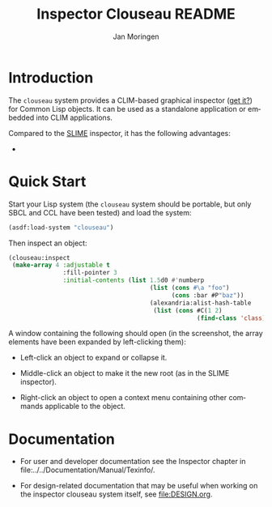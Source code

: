 #+TITLE:    Inspector Clouseau README
#+AUTHOR:   Jan Moringen
#+EMAIL:    jmoringe@techfak.uni-bielefeld.de
#+LANGUAGE: en

#+OPTIONS: num:nil

* Introduction

  The ~clouseau~ system provides a CLIM-based graphical inspector ([[https://en.wikipedia.org/wiki/Inspector_Clouseau][get
  it?]]) for Common Lisp objects. It can be used as a standalone
  application or embedded into CLIM applications.

  Compared to the [[https://common-lisp.net/project/slime/][SLIME]] inspector, it has the following advantages:

  +

* Quick Start

  Start your Lisp system (the ~clouseau~ system should be portable,
  but only SBCL and CCL have been tested) and load the system:

  #+BEGIN_SRC lisp :exports both :results silent
    (asdf:load-system "clouseau")
  #+END_SRC

  Then inspect an object:

  #+BEGIN_SRC lisp :exports code
    (clouseau:inspect
     (make-array 4 :adjustable t
                   :fill-pointer 3
                   :initial-contents (list 1.5d0 #'numberp
                                           (list (cons #\a "foo")
                                                 (cons :bar #P"baz"))
                                           (alexandria:alist-hash-table
                                            (list (cons #C(1 2)
                                                        (find-class 'class)))))))
  #+END_SRC

  A window containing the following should open (in the screenshot,
  the array elements have been expanded by left-clicking them):

  #+BEGIN_SRC lisp :exports results :results output file
    (mcclim-raster-image::with-raster-image-port (port :rgb-image 1000 1000)
      (let* ((tls (mcclim-raster-image::make-raster-top-level-sheet port :png))
             (ins (make-instance 'clouseau::inspector-pane
                                 :port port
                                 :root (find-class 'class))))
        (clim:sheet-adopt-child tls ins)
        (clim:realize-mirror port tls)
        (setf (clim:sheet-region tls) (make-rectangle* 0 0 1000 1000))
        (clim:with-output-recording-options (ins :record nil :draw nil)
          (clouseau::present-inspected-object-graph (clouseau::state ins) ins)
          (setf (clouseau::slot-style (clouseau::state (clouseau::root-place (clouseau::state ins)))) :by-class))
        (clim:with-output-recording-options (ins :record nil :draw t)
          (setf (clim:stream-cursor-position ins) (values 0 0))
          (clouseau::present-inspected-object-graph (clouseau::state ins) ins))
        (climi::write-bitmap-file
         (mcclim-raster-image::image-mirror-image (clim:sheet-mirror tls))
         "screenshot.png" :format :png)))
    (princ "screenshot.png")
  #+END_SRC

  #+RESULTS:
  [[file:images/screenshot.png]]

  + Left-click an object to expand or collapse it.

  + Middle-click an object to make it the new root (as in the SLIME
    inspector).

  + Right-click an object to open a context menu containing other
    commands applicable to the object.

* Documentation

  + For user and developer documentation see the Inspector chapter in
    file:../../Documentation/Manual/Texinfo/.

  + For design-related documentation that may be useful when working
    on the inspector clouseau system itself, see [[file:DESIGN.org]].

